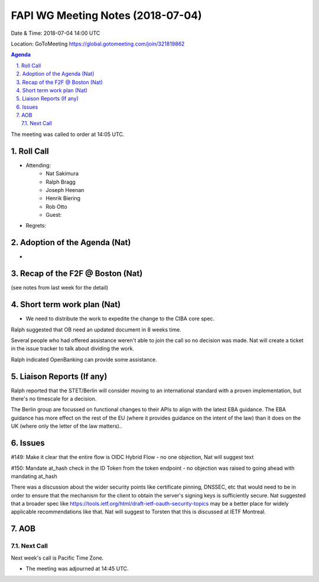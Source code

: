 ============================================
FAPI WG Meeting Notes (2018-07-04)
============================================
Date & Time: 2018-07-04 14:00 UTC

Location: GoToMeeting https://global.gotomeeting.com/join/321819862

.. sectnum:: 
   :suffix: .


.. contents:: Agenda

The meeting was called to order at 14:05 UTC. 

Roll Call
===========
* Attending: 
   * Nat Sakimura
   * Ralph Bragg
   * Joseph Heenan
   * Henrik Biering
   * Rob Otto
   * Guest: 
* Regrets: 

Adoption of the Agenda (Nat)
==================================
* 

Recap of the F2F @ Boston (Nat) 
=========================================
(see notes from last week for the detail)

Short term work plan (Nat)
==============================
* We need to distribute the work to expedite the change to the CIBA core spec. 

Ralph suggested that OB need an updated document in 8 weeks time.

Several people who had offered assistance weren't able to join the call so no decision was made. Nat will create a ticket in the issue tracker to talk about dividing the work.

Ralph indicated OpenBanking can provide some assistance.


Liaison Reports (If any)
===========================

Ralph reported that the STET/Berlin will consider moving to an international standard with a proven implementation, but there's no timescale for a decision.

The Berlin group are focussed on functional changes to their APIs to align with the latest EBA guidance. The EBA guidance has more effect on the rest of the EU (where it provides guidance on the intent of the law) than it does on the UK (where only the letter of the law matters)..

Issues
============

#149: Make it clear that the entire flow is OIDC Hybrid Flow - no one objection, Nat will suggest text

#150: Mandate at_hash check in the ID Token from the token endpoint - no objection was raised to going ahead with mandating at_hash

There was a discussion about the wider security points like certificate pinning, DNSSEC, etc that would need to be in order to ensure that the mechanism for the client to obtain the server's signing keys is sufficiently secure. Nat suggested that a broader spec like https://tools.ietf.org/html/draft-ietf-oauth-security-topics may be a better place for widely applicable recommendations like that. Nat will suggest to Torsten that this is discussed at IETF Montreal.

AOB
===========
Next Call
-----------------------
Next week's call is Pacific Time Zone. 

* The meeting was adjourned at 14:45 UTC.